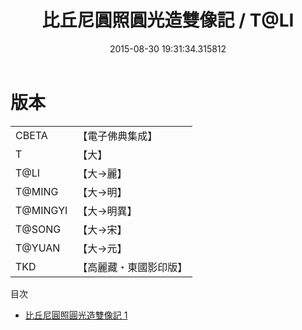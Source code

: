 #+TITLE: 比丘尼圓照圓光造雙像記 / T@LI

#+DATE: 2015-08-30 19:31:34.315812
* 版本
 |     CBETA|【電子佛典集成】|
 |         T|【大】     |
 |      T@LI|【大→麗】   |
 |    T@MING|【大→明】   |
 |  T@MINGYI|【大→明異】  |
 |    T@SONG|【大→宋】   |
 |    T@YUAN|【大→元】   |
 |       TKD|【高麗藏・東國影印版】|
目次
 - [[file:KR6a0101_001.txt][比丘尼圓照圓光造雙像記 1]]
